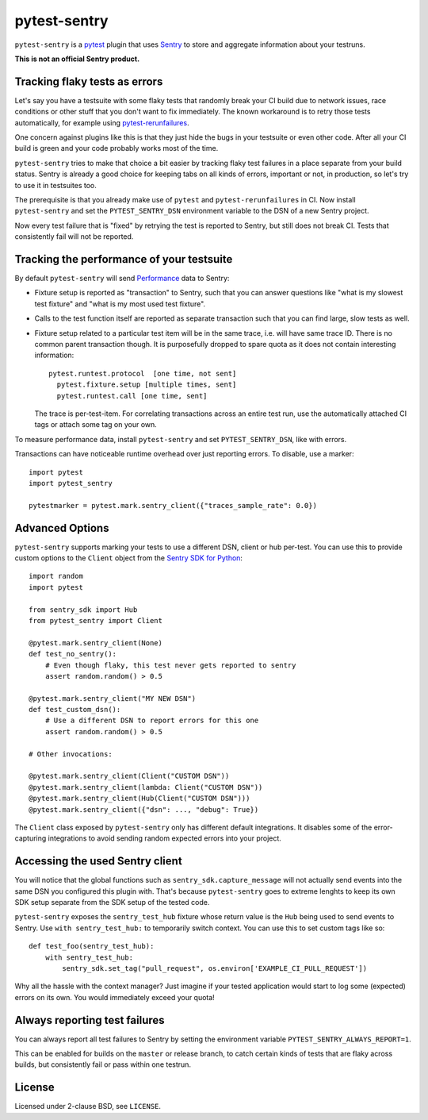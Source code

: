 =============
pytest-sentry
=============

.. image:: https://img.shields.io/pypi/v/pytest-sentry
    :target: https://pypi.org/project/pytest-sentry/

.. image:: https://img.shields.io/pypi/l/pytest-sentry
    :target: https://pypi.org/project/pytest-sentry/

``pytest-sentry`` is a `pytest <https://pytest.org>`_ plugin that uses `Sentry
<https://sentry.io/>`_ to store and aggregate information about your testruns.

**This is not an official Sentry product.**

Tracking flaky tests as errors
==============================

Let's say you have a testsuite with some flaky tests that randomly break your
CI build due to network issues, race conditions or other stuff that you don't
want to fix immediately. The known workaround is to retry those tests
automatically, for example using `pytest-rerunfailures
<https://github.com/pytest-dev/pytest-rerunfailures>`_.

One concern against plugins like this is that they just hide the bugs in your
testsuite or even other code. After all your CI build is green and your code
probably works most of the time.

``pytest-sentry`` tries to make that choice a bit easier by tracking flaky test
failures in a place separate from your build status. Sentry is already a
good choice for keeping tabs on all kinds of errors, important or not, in
production, so let's try to use it in testsuites too.

The prerequisite is that you already make use of ``pytest`` and
``pytest-rerunfailures`` in CI. Now install ``pytest-sentry`` and set the
``PYTEST_SENTRY_DSN`` environment variable to the DSN of a new Sentry project.

Now every test failure that is "fixed" by retrying the test is reported to
Sentry, but still does not break CI. Tests that consistently fail will not be
reported.

Tracking the performance of your testsuite
==========================================

By default ``pytest-sentry`` will send `Performance
<https://sentry.io/for/performance/>`_ data to Sentry:

* Fixture setup is reported as "transaction" to Sentry, such that you can
  answer questions like "what is my slowest test fixture" and "what is my most
  used test fixture".

* Calls to the test function itself are reported as separate transaction such
  that you can find large, slow tests as well.

* Fixture setup related to a particular test item will be in the same trace,
  i.e. will have same trace ID. There is no common parent transaction though.
  It is purposefully dropped to spare quota as it does not contain interesting
  information::

      pytest.runtest.protocol  [one time, not sent]
        pytest.fixture.setup [multiple times, sent]
        pytest.runtest.call [one time, sent]

  The trace is per-test-item. For correlating transactions across an entire
  test run, use the automatically attached CI tags or attach some tag on your
  own.

To measure performance data, install ``pytest-sentry`` and set
``PYTEST_SENTRY_DSN``, like with errors.

Transactions can have noticeable runtime overhead over just reporting errors.
To disable, use a marker::

    import pytest
    import pytest_sentry

    pytestmarker = pytest.mark.sentry_client({"traces_sample_rate": 0.0})

Advanced Options
================

``pytest-sentry`` supports marking your tests to use a different DSN, client or
hub per-test. You can use this to provide custom options to the ``Client``
object from the `Sentry SDK for Python
<https://github.com/getsentry/sentry-python>`_::

    import random
    import pytest

    from sentry_sdk import Hub
    from pytest_sentry import Client

    @pytest.mark.sentry_client(None)
    def test_no_sentry():
        # Even though flaky, this test never gets reported to sentry
        assert random.random() > 0.5

    @pytest.mark.sentry_client("MY NEW DSN")
    def test_custom_dsn():
        # Use a different DSN to report errors for this one
        assert random.random() > 0.5

    # Other invocations:

    @pytest.mark.sentry_client(Client("CUSTOM DSN"))
    @pytest.mark.sentry_client(lambda: Client("CUSTOM DSN"))
    @pytest.mark.sentry_client(Hub(Client("CUSTOM DSN")))
    @pytest.mark.sentry_client({"dsn": ..., "debug": True})


The ``Client`` class exposed by ``pytest-sentry`` only has different default
integrations. It disables some of the error-capturing integrations to avoid
sending random expected errors into your project.

Accessing the used Sentry client
================================

You will notice that the global functions such as
``sentry_sdk.capture_message`` will not actually send events into the same DSN
you configured this plugin with. That's because ``pytest-sentry`` goes to
extreme lenghts to keep its own SDK setup separate from the SDK setup of the
tested code.

``pytest-sentry`` exposes the ``sentry_test_hub`` fixture whose return value is
the ``Hub`` being used to send events to Sentry. Use ``with sentry_test_hub:``
to temporarily switch context. You can use this to set custom tags like so::

    def test_foo(sentry_test_hub):
        with sentry_test_hub:
            sentry_sdk.set_tag("pull_request", os.environ['EXAMPLE_CI_PULL_REQUEST'])


Why all the hassle with the context manager? Just imagine if your tested
application would start to log some (expected) errors on its own. You would
immediately exceed your quota!

Always reporting test failures
==============================

You can always report all test failures to Sentry by setting the environment
variable ``PYTEST_SENTRY_ALWAYS_REPORT=1``.

This can be enabled for builds on the ``master`` or release branch, to catch
certain kinds of tests that are flaky across builds, but consistently fail or
pass within one testrun.

License
=======

Licensed under 2-clause BSD, see ``LICENSE``.
